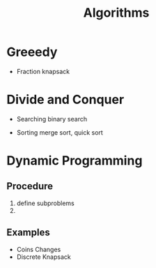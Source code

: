 :PROPERTIES:
:ID:       8ba0e58d-5ef6-47b3-b04a-1bb3001b2970
:END:
#+title: Algorithms

* Greeedy

  - Fraction knapsack

* Divide and Conquer

  - Searching
    binary search

  - Sorting
    merge sort, quick sort
    

* Dynamic Programming

** Procedure
   1. define subproblems
   2. 

** Examples
  - Coins Changes
  - Discrete Knapsack

